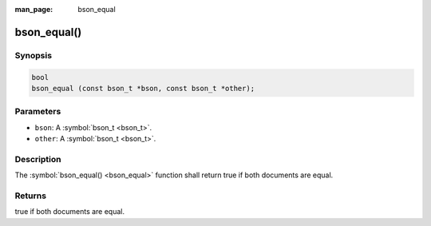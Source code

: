 :man_page: bson_equal

bson_equal()
============

Synopsis
--------

.. code-block:: c

  bool
  bson_equal (const bson_t *bson, const bson_t *other);

Parameters
----------

* ``bson``: A :symbol:`bson_t <bson_t>`.
* ``other``: A :symbol:`bson_t <bson_t>`.

Description
-----------

The :symbol:`bson_equal() <bson_equal>` function shall return true if both documents are equal.

Returns
-------

true if both documents are equal.

